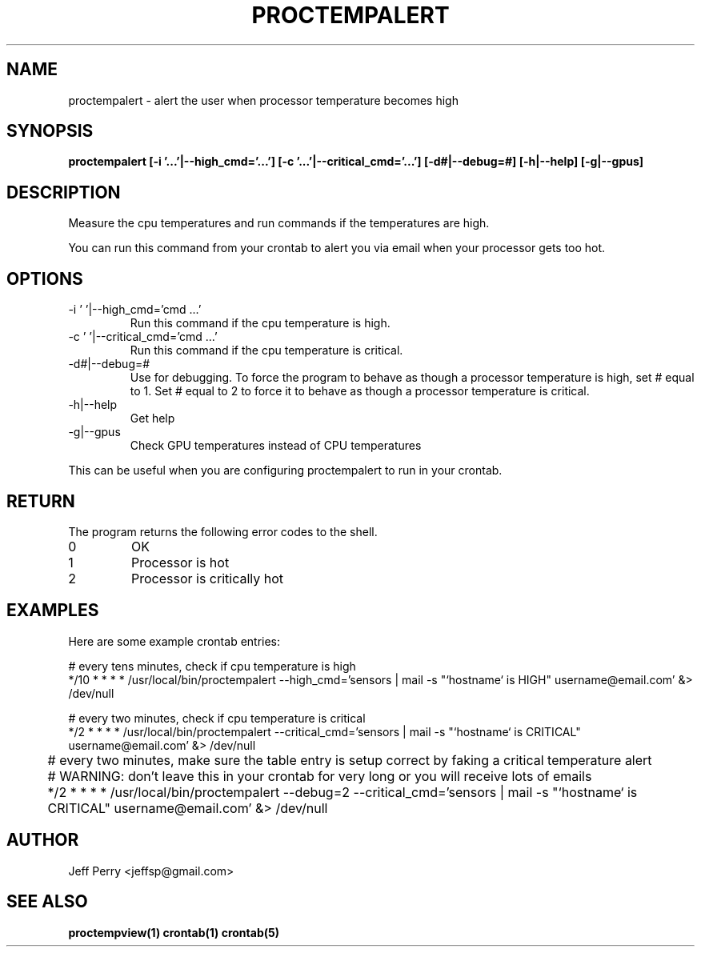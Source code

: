 .TH PROCTEMPALERT 1 "July 2013" Linux "User Manuals"
.SH NAME
proctempalert \- alert the user when processor temperature becomes high
.SH SYNOPSIS
.B proctempalert [-i '...'|--high_cmd='...'] [-c '...'|--critical_cmd='...'] [-d#|--debug=#] [-h|--help] [-g|--gpus]
.SH DESCRIPTION
Measure the cpu temperatures and run commands if the temperatures are high.
.P
You can run this command from your crontab to alert you via email when your processor gets too hot.
.SH OPTIONS
.IP "-i ' '|--high_cmd='cmd ...'"
Run this command if the cpu temperature is high.
.IP "-c ' '|--critical_cmd='cmd ...'"
Run this command if the cpu temperature is critical.
.IP "-d#|--debug=#"
Use for debugging.  To force the program to behave as though a processor temperature is high, set # equal to
1.  Set # equal to 2 to force it to behave as though a processor temperature is critical.
.IP "-h|--help"
Get help
.IP "-g|--gpus"
Check GPU temperatures instead of CPU temperatures
.P
This can be useful when you
are configuring proctempalert to run in your crontab.
.SH RETURN
The program returns the following error codes to the shell.
.IP 0
OK
.IP 1
Processor is hot
.IP 2
Processor is critically hot
.SH EXAMPLES
Here are some example crontab entries:
.P
.nf
	# every tens minutes, check if cpu temperature is high
.nf
	*/10 * * * * /usr/local/bin/proctempalert --high_cmd='sensors | mail -s "`hostname` is HIGH" username@email.com' &> /dev/null

.P
.nf
	# every two minutes, check if cpu temperature is critical
.nf
	*/2 * * * *	/usr/local/bin/proctempalert --critical_cmd='sensors | mail -s "`hostname` is CRITICAL" username@email.com' &> /dev/null

	# every two minutes, make sure the table entry is setup correct by faking a critical temperature alert
	# WARNING: don't leave this in your crontab for very long or you will receive lots of emails
	*/2 * * * * /usr/local/bin/proctempalert --debug=2 --critical_cmd='sensors | mail -s "`hostname` is CRITICAL" username@email.com' &> /dev/null

.SH AUTHOR
Jeff Perry <jeffsp@gmail.com>
.SH "SEE ALSO"
.BR proctempview(1)
.BR crontab(1)
.BR crontab(5)
